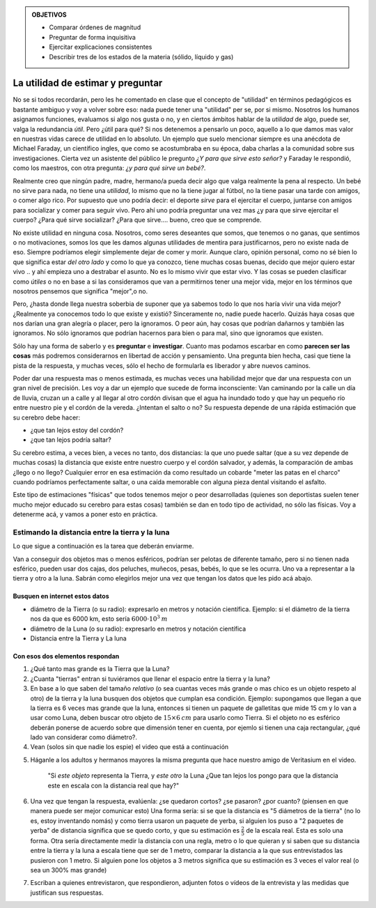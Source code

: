 .. title: Masacote universal
.. slug: cla-fisicoquimica3-2020-06-estructura-de-la-materia
.. date: 2020-03-27 12:16:30 UTC-03:00
.. tags: 
.. category: fisicoquimica3
.. link: 
.. description: 
.. type: text
.. has_math: true

.. admonition:: OBJETIVOS
	
	- Comparar órdenes de magnitud
	- Preguntar de forma inquisitiva
	- Ejercitar explicaciones consistentes
	- Describir tres de los estados de la materia (sólido, líquido y gas)

**********************************
La utilidad de estimar y preguntar
**********************************

No se si todos recordarán, pero les he comentado en clase que el concepto 
de "utilidad" en términos pedagógicos es bastante ambiguo y voy a volver
sobre eso: nada puede tener una "utilidad" per se, por si mismo. Nosotros
los humanos asignamos funciones, evaluamos si algo nos gusta o no, y en
ciertos ámbitos hablar de la *utilidad* de algo, puede ser, valga la 
redundancia *útil*. Pero ¿útil para qué? Si nos detenemos a pensarlo un 
poco, aquello a lo que damos mas valor en nuestras vidas carece de utilidad
en lo absoluto. Un ejemplo que suelo mencionar siempre es una
anécdota de Michael Faraday, un científico ingles, que como se 
acostumbraba en su época, daba charlas a la comunidad sobre sus 
investigaciones. Cierta vez un asistente del público le pregunto *¿Y para
que sirve esto señor?* y Faraday le respondió, como los maestros, con otra
pregunta: *¿y para qué sirve un bebé?*. 

Realmente creo que ningún padre, madre, hermano/a pueda decir algo que 
valga realmente la pena al respecto. Un bebé no sirve para nada, no tiene 
una *utilidad*, lo mismo que no la tiene jugar al fútbol, no la tiene 
pasar una tarde con amigos, o comer algo rico. Por supuesto que uno podría
decir: el deporte *sirve* para el ejercitar el cuerpo, juntarse con amigos
para socializar y comer para seguir vivo. Pero ahí uno podría preguntar 
una vez mas ¿y para que sirve ejercitar el cuerpo? ¿Para qué sirve 
socializar? ¿Para que sirve.... bueno, creo que se comprende. 

No existe utilidad en ninguna cosa. Nosotros, como seres deseantes que somos, que tenemos o no ganas, que sentimos o no motivaciones, somos
los que les damos algunas utilidades de mentira para justificarnos, pero
no existe nada de eso. Siempre podríamos elegir simplemente dejar de comer y morir. Aunque claro, opinión personal, como no sé bien lo que significa
estar *del otro lado* y como lo que ya conozco, tiene muchas cosas buenas,
decido que mejor quiero estar vivo .. y ahí empieza uno a destrabar el 
asunto. No es lo mismo vivir que estar vivo. Y las cosas se pueden 
clasificar como *útiles* o no en base a si las consideramos que van a
permitirnos tener una mejor vida, mejor en los términos que nosotros
pensemos que significa "mejor",o no.

Pero, ¿hasta donde llega nuestra soberbia de suponer que ya sabemos todo
lo que nos haría vivir una vida mejor? ¿Realmente ya conocemos todo lo que
existe y existió? Sinceramente no, nadie puede hacerlo. Quizás haya cosas
que nos darían una gran alegría o placer, pero la ignoramos. O peor aún, hay cosas que podrían dañarnos y también las ignoramos. No sólo ignoramos
que podrían hacernos para bien o para mal, sino que ignoramos que existen.

Sólo hay una forma de saberlo y es **preguntar** e **investigar**. Cuanto
mas podamos escarbar en como **parecen ser las cosas** más 
podremos considerarnos en libertad de acción y pensamiento. Una 
pregunta bien hecha, casi que tiene la pista de la respuesta, y muchas 
veces, sólo el hecho de formularla es liberador y abre nuevos caminos.

Poder dar una respuesta mas o menos estimada, es muchas veces una habilidad
mejor que dar una respuesta con un gran nivel de precisión. Les voy a dar 
un ejemplo que sucede de forma inconsciente: Van caminando por la calle un día de lluvia, cruzan un a calle y al llegar al otro cordón divisan que el agua ha inundado todo y que hay un pequeño río entre nuestro pie y el 
cordón de la vereda. ¿Intentan el salto o no? Su respuesta depende de una
rápida estimación que su cerebro debe hacer:

- ¿que tan lejos estoy del cordón?
- ¿que tan lejos podría saltar?

Su cerebro estima, a veces bien, a veces no tanto, dos distancias: la que 
uno puede saltar (que a su vez depende de muchas cosas) la distancia que
existe entre nuestro cuerpo y el cordón salvador, y además, la comparación 
de ambas ¿llego o no llego? 
Cualquier error en esa estimación da como  resultado un cobarde "meter las 
patas en el charco" cuando podríamos  perfectamente saltar, o una caída 
memorable con alguna pieza dental visitando el asfalto.

Este tipo de estimaciones "físicas" que todos tenemos mejor o peor 
desarrolladas (quienes son deportistas suelen tener mucho mejor educado su
cerebro para estas cosas) también se dan en todo tipo de actividad, no sólo
las físicas. Voy a detenerme acá, y vamos a poner esto en práctica.

Estimando la distancia entre la tierra y la luna
================================================

Lo que sigue a continuación es la tarea que deberán enviarme.

Van a conseguir dos objetos mas o menos esféricos, podrían ser
pelotas de diferente tamaño, pero si no tienen nada esférico, pueden usar dos cajas, dos peluches, muñecos, pesas, bebés, lo que se les ocurra. Uno
va a representar a la tierra y otro a la luna. Sabrán como elegirlos mejor
una vez que tengan los datos que les pido acá abajo.

Busquen en internet estos datos
-------------------------------

- diámetro de la Tierra (o su radio): expresarlo en metros y notación científica. Ejemplo: si el diámetro de la tierra nos da que es 6000 km, esto sería :math:`6000\cdot 10^3 \: m`
- diámetro de la Luna (o su radio): expresarlo en metros y notación científica
- Distancia entre la Tierra  y La luna

Con esos dos elementos respondan
--------------------------------

1. ¿Qué tanto mas grande es la Tierra que la Luna?
2. ¿Cuanta "tierras" entran si tuviéramos que llenar el espacio entre la tierra y la luna?
3. En base a lo que saben del tamaño *relativo* (o sea cuantas veces más grande o mas chico es un objeto respeto al otro) de la tierra y la luna busquen dos objetos que cumplan esa condición. Ejemplo: supongamos que llegan a que la tierra es 6 veces mas grande que la luna, entonces si tienen un paquete de galletitas que mide 15 cm y lo van a usar como Luna, deben buscar otro objeto de :math:`15\times 6 \: cm` para usarlo como Tierra. Si el objeto no es esférico deberán ponerse de acuerdo sobre que dimensión tener en cuenta, por ejemlo si tienen una caja rectangular, ¿qué lado van considerar como diámetro?.
4. Vean (solos sin que nadie los espie) el video que está a continuación 

.. youtube:: Bz9D6xba9Og
	:align: center
	:width: 350

5. Háganle a los adultos y hermanos mayores la misma pregunta que hace nuestro amigo de Veritasium  en el video. 

	"Si *este objeto* representa la Tierra, y *este otro* la Luna ¿Que tan lejos los pongo para que la distancia este en escala con la distancia real que hay?"

6. Una vez que tengan la respuesta, evalúenla: ¿se quedaron cortos? ¿se pasaron? ¿por cuanto? (piensen en que manera puede ser mejor comunicar esto) Una forma sería: si se que la distancia es "5 diámetros de la tierra" (no lo es, estoy inventando nomás) y como tierra usaron un paquete de yerba, si alguien los puso a "2 paquetes de yerba" de distancia significa que se quedo corto,  y que su estimación es :math:`\frac{2}{5}` de la escala real. Esta es solo una forma. Otra sería directamente medir la distancia con una regla, metro o lo que quieran y si saben que su distancia entre la tierra y la luna a escala tiene que ser de 1 metro, comparar la distancia a la que sus entrevistados las pusieron con 1 metro. Si alguien pone los objetos a 3 metros significa que su estimación es 3 veces el valor real (o sea un 300% mas grande)
7. Escriban a quienes entrevistaron, que respondieron, adjunten fotos o vídeos de la entrevista y las medidas que justifican sus respuestas.



